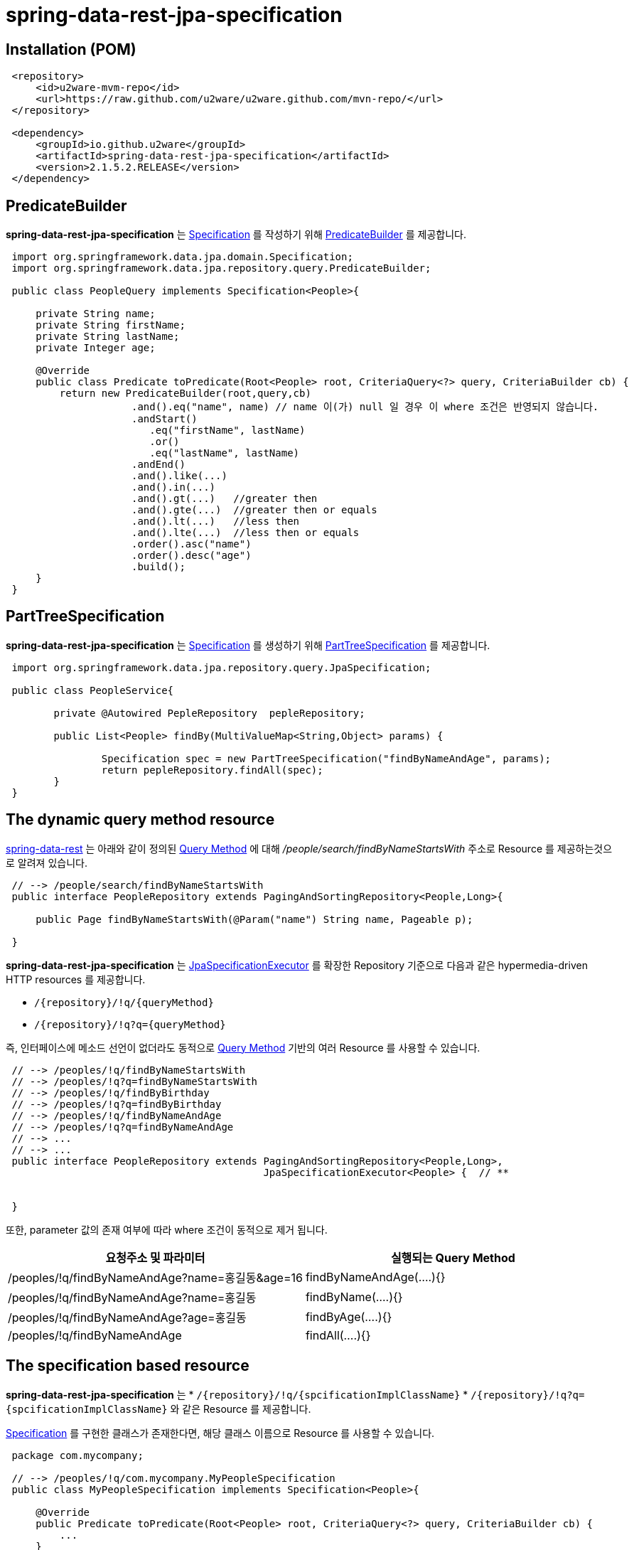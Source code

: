 = spring-data-rest-jpa-specification

== Installation (POM)
[source,xml,indent=1]
----
<repository>
    <id>u2ware-mvm-repo</id>
    <url>https://raw.github.com/u2ware/u2ware.github.com/mvn-repo/</url>
</repository>

<dependency>
    <groupId>io.github.u2ware</groupId>
    <artifactId>spring-data-rest-jpa-specification</artifactId>
    <version>2.1.5.2.RELEASE</version>
</dependency>
----


== PredicateBuilder

*spring-data-rest-jpa-specification* 는 link:https://docs.spring.io/spring-data/jpa/docs/2.1.8.RELEASE/api/org/springframework/data/jpa/domain/Specification.html[Specification] 를 작성하기 위해  
link:./src/main/java/org/springframework/data/jpa/repository/query/PredicateBuilder.java[PredicateBuilder]
를 제공합니다.

[source,java,indent=1]
----

import org.springframework.data.jpa.domain.Specification;
import org.springframework.data.jpa.repository.query.PredicateBuilder;

public class PeopleQuery implements Specification<People>{

    private String name;
    private String firstName;
    private String lastName;
    private Integer age;

    @Override
    public class Predicate toPredicate(Root<People> root, CriteriaQuery<?> query, CriteriaBuilder cb) {
        return new PredicateBuilder(root,query,cb)
                    .and().eq("name", name) // name 이(가) null 일 경우 이 where 조건은 반영되지 않습니다.
                    .andStart()
                    	.eq("firstName", lastName)
                    	.or()
                    	.eq("lastName", lastName)
                    .andEnd()
                    .and().like(...)
                    .and().in(...)
                    .and().gt(...)   //greater then
                    .and().gte(...)  //greater then or equals
                    .and().lt(...)   //less then
                    .and().lte(...)  //less then or equals
                    .order().asc("name")
                    .order().desc("age")
                    .build();
    }
}
----

== PartTreeSpecification

*spring-data-rest-jpa-specification* 는 link:https://docs.spring.io/spring-data/jpa/docs/2.1.8.RELEASE/api/org/springframework/data/jpa/domain/Specification.html[Specification] 를 생성하기 위해   
link:./src/main/java/org/springframework/data/jpa/repository/query/PartTreeSpecification.java[PartTreeSpecification]
를 제공합니다.

[source,java,indent=1]
----

import org.springframework.data.jpa.repository.query.JpaSpecification;

public class PeopleService{

	private @Autowired PepleRepository  pepleRepository; 
	
	public List<People> findBy(MultiValueMap<String,Object> params) {

		Specification spec = new PartTreeSpecification("findByNameAndAge", params);
		return pepleRepository.findAll(spec);
	}
}
----

== The dynamic query method resource

https://docs.spring.io/spring-data/rest/docs/3.1.8.RELEASE/reference/html/#repository-resources.query-method-resource[spring-data-rest] 는 
아래와 같이 정의된 https://docs.spring.io/spring-data/jpa/docs/2.1.6.RELEASE/reference/html/#repositories.query-methods.query-creation[Query Method] 에 대해
 _/people/search/findByNameStartsWith_ 주소로 Resource 를 제공하는것으로 알려져 있습니다.
[source,java,indent=1]
----
// --> /people/search/findByNameStartsWith 
public interface PeopleRepository extends PagingAndSortingRepository<People,Long>{

    public Page findByNameStartsWith(@Param("name") String name, Pageable p);

}
----

*spring-data-rest-jpa-specification* 는 
https://docs.spring.io/spring-data/jpa/docs/2.1.6.RELEASE/api/org/springframework/data/jpa/repository/JpaSpecificationExecutor.html[JpaSpecificationExecutor] 
를 확장한 Repository 기준으로 다음과 같은 hypermedia-driven HTTP resources 를 제공합니다.

* `/{repository}/!q/{queryMethod}` 
* `/{repository}/!q?q={queryMethod}` 

즉, 인터페이스에 메소드 선언이 없더라도 동적으로 https://docs.spring.io/spring-data/jpa/docs/2.1.6.RELEASE/reference/html/#repositories.query-methods.query-creation[Query Method] 기반의 여러 Resource 를 사용할 수 있습니다.

[source,java,indent=1]
----

// --> /peoples/!q/findByNameStartsWith
// --> /peoples/!q?q=findByNameStartsWith
// --> /peoples/!q/findByBirthday
// --> /peoples/!q?q=findByBirthday
// --> /peoples/!q/findByNameAndAge 
// --> /peoples/!q?q=findByNameAndAge
// --> ...
// --> ...
public interface PeopleRepository extends PagingAndSortingRepository<People,Long>,
                                          JpaSpecificationExecutor<People> {  // **


}
----
또한, parameter 값의 존재 여부에 따라 where 조건이 동적으로 제거 됩니다.

|===
|요청주소 및 파라미터 | 실행되는 Query Method

| /peoples/!q/findByNameAndAge?name=홍길동&age=16
| findByNameAndAge(....){}

| /peoples/!q/findByNameAndAge?name=홍길동
| findByName(....){}

| /peoples/!q/findByNameAndAge?age=홍길동
| findByAge(....){}

| /peoples/!q/findByNameAndAge  
| findAll(....){}
|===

== The specification based resource

*spring-data-rest-jpa-specification* 는 
* `/{repository}/!q/{spcificationImplClassName}` 
* `/{repository}/!q?q={spcificationImplClassName}` 
와 같은 Resource 를 제공합니다. 

https://docs.spring.io/spring-data/jpa/docs/2.1.6.RELEASE/api/org/springframework/data/jpa/domain/Specification.html[Specification] 를 구현한 클래스가 존재한다면, 해당 클래스 이름으로 Resource 를 사용할 수 있습니다. 

[source,java,indent=1]
----
package com.mycompany;

// --> /peoples/!q/com.mycompany.MyPeopleSpecification
public class MyPeopleSpecification implements Specification<People>{ 

    @Override
    public Predicate toPredicate(Root<People> root, CriteriaQuery<?> query, CriteriaBuilder cb) {
        ...
    }
}

// --> /peoples/!q/com.mycompany.YourPeopleSpecification
public class YourPeopleSpecification implements Specification<People>{ 
    @Override
    public Predicate toPredicate(Root<People> root, CriteriaQuery<?> query, CriteriaBuilder cb) {
        ...
    }
}
----

== Resource Events  

*spring-data-rest-jpa-specification* 는  `/{repository}/!q` 에 대해 Event 를 발생합니다. 

link:./src/main/java/org/springframework/data/rest/core/event/RepositoryRestEventHandler.java[RepositoryRestEventHandler]
빈이 정의 되어 있다면, 다음과 같이 MyPeopleHandler 의 handleBeforeRead 를 이용하여, 
`/{repository}/!q` 리소스에 검색 조건을 추가할 수 있습니다. 


[source,java,indent=1]
----
// --> /peoples/!q
@Component
public class MyPeopleHandler extends RepositoryRestEventHandler<People>{  //**

	@Override
	public void handleBeforeRead(People entity, PredicateBuilder<People> builder) {
		
		builder.and().eq("name", entity.getName())
		       .and().like(...)
		       ...
		
	}

	@Override
	public void handleAfterCreate(People entity) {
		... logic to handle inspecting the entity before the Repository saves it
	}

	@Override
	public void handleAfterDelete(People entity) {
		... send a message that this entity has been delete
	}
}
----

다음과 같이 
link:./src/main/java/org/springframework/data/rest/core/annotation/HandleBeforeRead.java[@HandleBeforeRead]
을 사용하는 방법도 있습니다.

[source,java,indent=1]
----

@Component
@RepositoryEventHandler(People.class) //**
public class MyPeopleHandler {  

	@HandleBeforeRead // --> /peoples/!q
	public void handleBeforeRead(People entity, PredicateBuilder<People> builder) {
	
		builder.and().eq("name", entity.getName())
		       .and().like(...)
		       ...
	}

}
----


== Method level security 


`/{repository}/!q/{queryMethod Or spcificationImplClassName}` 에 대해 method level security 를 설정할 수 있습니다.

[source,java,indent=1]
----
@Configuration 
@EnableWebSecurity
@EnableGlobalMethodSecurity(securedEnabled = true, prePostEnabled = true) // **
public class SecurityConfiguration extends WebSecurityConfigurerAdapter { 
    ...
}

public interface PeopleRepository extends PagingAndSortingRepository<People,Long>,
                                          JpaSpecificationExecutor<People> {  

    @PreAuthorize("hasRole('ROLE_ADMIN')")  // **
    @Override
    Page<People> findAll(Specification<People> spec, Pageable pageable);
    
}
----


== License
spring-data-rest-jpa-specification is Open Source software released under the
http://www.apache.org/licenses/LICENSE-2.0.html[Apache 2.0 license].
